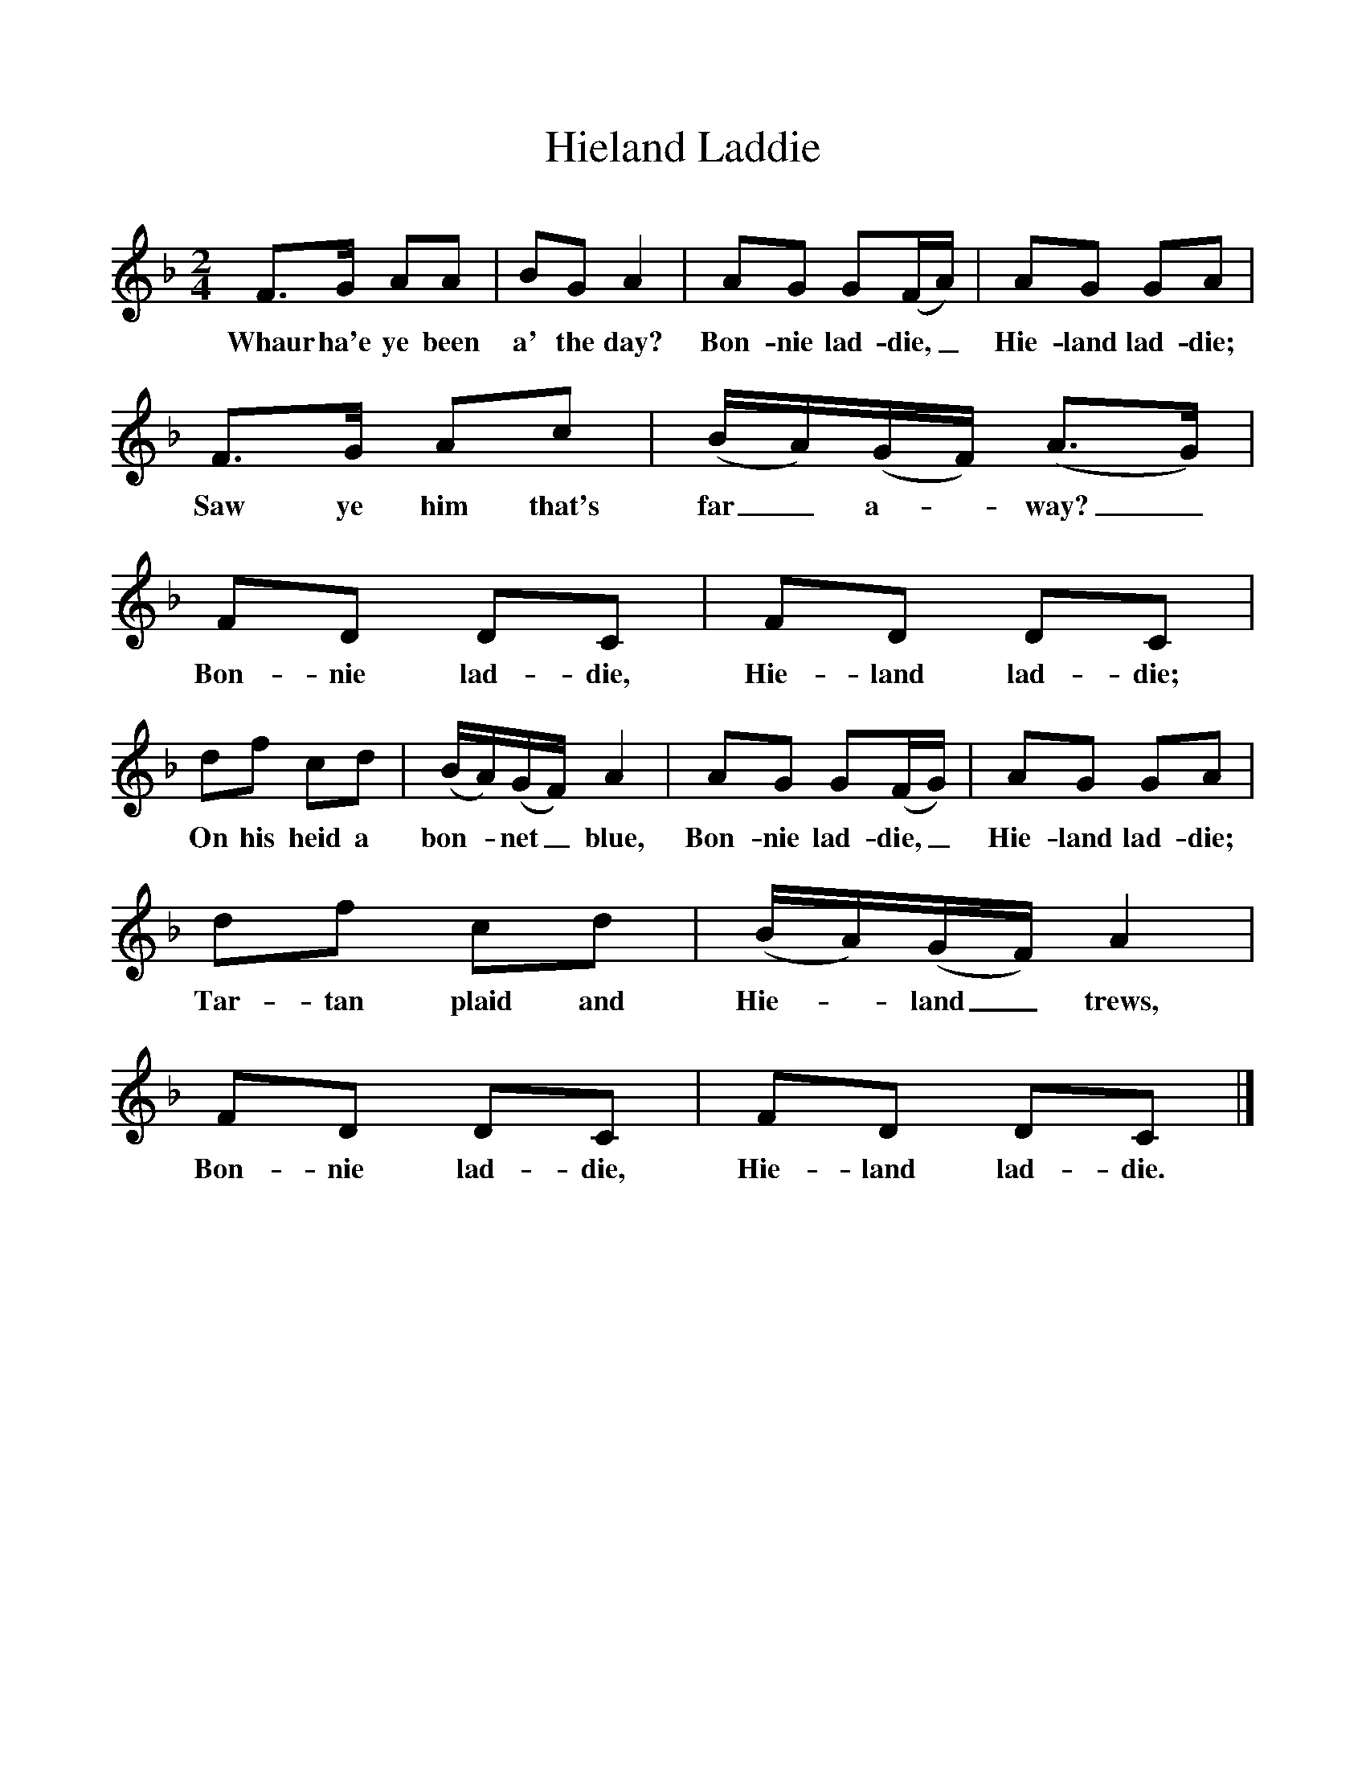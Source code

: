 %%scale 1
X:1     %Music
T:Hieland Laddie
B:Singing Together, Spring 1968, BBC Publications
F:http://www.folkinfo.org/songs
M:2/4     %Meter
L:1/16     %
K:F
F3G A2A2 |B2G2 A4 |A2G2 G2(FA) |A2G2 G2A2 |
w:Whaur ha'e ye been a' the day? Bon-nie lad-die,_ Hie-land lad-die; 
F3G A2c2 |(BA)(GF) (A3G) |F2D2 D2C2 |F2D2 D2C2 |
w:Saw ye him that's far_ a-*way?_ Bon-nie lad-die, Hie-land lad-die; 
d2f2 c2d2 |(BA)(GF) A4 |A2G2 G2(FG) |A2G2 G2A2 |
w:On his heid a bon-*net_ blue, Bon-nie lad-die,_ Hie-land lad-die; 
d2f2 c2d2 |(BA)(GF) A4 |F2D2 D2C2 |F2D2 D2C2 |]
w:Tar-tan plaid and Hie-*land_ trews, Bon-nie lad-die, Hie-land lad-die. 